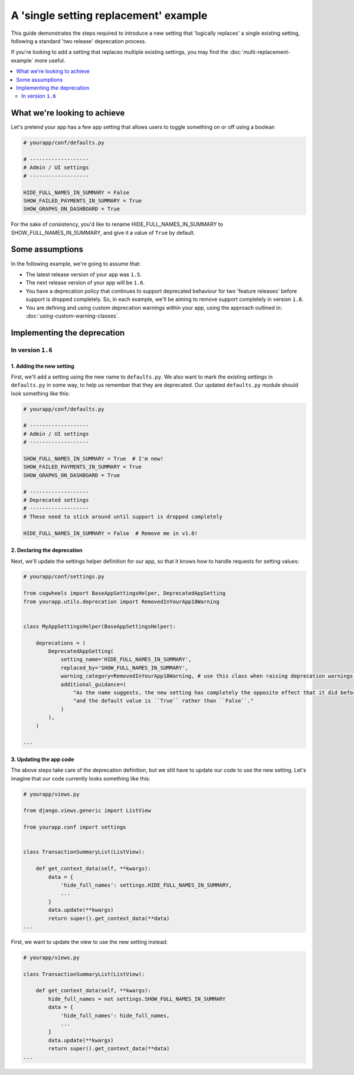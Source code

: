 ======================================
A 'single setting replacement' example
======================================

This guide demonstrates the steps required to introduce a new setting that 'logically replaces' a single existing setting, following a standard 'two release' deprecation process.

If you're looking to add a setting that replaces multiple existing settings, you may find the :doc:`multi-replacement-example` more useful.

.. contents::
    :local:
    :depth: 2


What we're looking to achieve
=============================

Let's pretend your app has a few app setting that allows users to toggle something on or off using a boolean

.. code-block:: python

    # yourapp/conf/defaults.py

    # -------------------
    # Admin / UI settings
    # -------------------

    HIDE_FULL_NAMES_IN_SUMMARY = False
    SHOW_FAILED_PAYMENTS_IN_SUMMARY = True
    SHOW_GRAPHS_ON_DASHBOARD = True

For the sake of consistency, you'd like to rename HIDE_FULL_NAMES_IN_SUMMARY to SHOW_FULL_NAMES_IN_SUMMARY, and give it a value of ``True`` by default.


Some assumptions
================

In the following example, we're going to assume that:

-   The latest release version of your app was ``1.5``.
-   The next release version of your app will be ``1.6``.
-   You have a deprecation policy that continues to support deprecated behaviour for two 'feature releases' before support is dropped completely. So, in each example, we'll be aiming to remove support completely in version ``1.8``.
-   You are defining and using custom deprecation warnings within your app, using the approach outlined in: :doc:`using-custom-warning-classes`.


Implementing the deprecation
============================


In version ``1.6``
------------------


1. Adding the new setting
~~~~~~~~~~~~~~~~~~~~~~~~~

First, we'll add a setting using the new name to ``defaults.py``. We also want to mark the existing settings in ``defaults.py`` in some way, to help us remember that they are deprecated. Our updated ``defaults.py`` module should look something like this:


.. code-block:: python

    # yourapp/conf/defaults.py

    # -------------------
    # Admin / UI settings
    # -------------------

    SHOW_FULL_NAMES_IN_SUMMARY = True  # I'm new!
    SHOW_FAILED_PAYMENTS_IN_SUMMARY = True
    SHOW_GRAPHS_ON_DASHBOARD = True

    # -------------------
    # Deprecated settings
    # -------------------
    # These need to stick around until support is dropped completely

    HIDE_FULL_NAMES_IN_SUMMARY = False  # Remove me in v1.8!


2. Declaring the deprecation
~~~~~~~~~~~~~~~~~~~~~~~~~~~~

Next, we'll update the settings helper definition for our app, so that it knows how to handle requests for setting values:


.. code-block:: python

    # yourapp/conf/settings.py

    from cogwheels import BaseAppSettingsHelper, DeprecatedAppSetting
    from yourapp.utils.deprecation import RemovedInYourApp18Warning

    
    class MyAppSettingsHelper(BaseAppSettingsHelper):

        deprecations = (
            DeprecatedAppSetting(
                setting_name='HIDE_FULL_NAMES_IN_SUMMARY',
                replaced_by='SHOW_FULL_NAMES_IN_SUMMARY',
                warning_category=RemovedInYourApp18Warning, # use this class when raising deprecation warnings,
                additional_guidance=(
                    "As the name suggests, the new setting has completely the opposite effect that it did before, "
                    "and the default value is ``True`` rather than ``False``."
                )
            ),
        )

    ...


3. Updating the app code
~~~~~~~~~~~~~~~~~~~~~~~~

The above steps take care of the deprecation definition, but we still have to update our code to use the new setting. Let's imagine that our code currently looks something like this:


.. code-block:: python

    # yourapp/views.py

    from django.views.generic import ListView

    from yourapp.conf import settings


    class TransactionSummaryList(ListView):
        
        def get_context_data(self, **kwargs):
            data = {
                'hide_full_names': settings.HIDE_FULL_NAMES_IN_SUMMARY,
                ...
            }
            data.update(**kwargs)
            return super().get_context_data(**data)
    ...

First, we want to update the view to use the new setting instead:

.. code-block:: python

    # yourapp/views.py

    class TransactionSummaryList(ListView):
        
        def get_context_data(self, **kwargs):
            hide_full_names = not settings.SHOW_FULL_NAMES_IN_SUMMARY
            data = {
                'hide_full_names': hide_full_names,
                ...
            }
            data.update(**kwargs)
            return super().get_context_data(**data)
    ...
